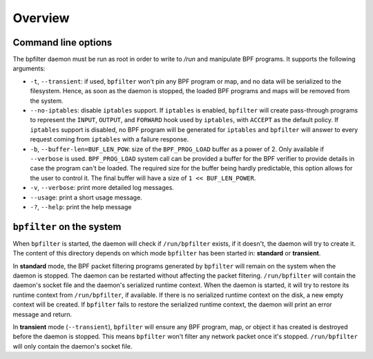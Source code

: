 Overview
========

Command line options
--------------------

The bpfilter daemon must be run as root in order to write to `/run` and manipulate BPF programs. It supports the following arguments:

- ``-t``, ``--transient``: if used, ``bpfilter`` won't pin any BPF program or map, and no data will be serialized to the filesystem. Hence, as soon as the daemon is stopped, the loaded BPF programs and maps will be removed from the system.
- ``--no-iptables``: disable ``iptables`` support. If ``iptables`` is enabled, ``bpfilter`` will create pass-through programs to represent the ``INPUT``, ``OUTPUT``, and ``FORWARD`` hook used by ``iptables``, with ``ACCEPT`` as the default policy. If ``iptables`` support is disabled, no BPF program will be generated for ``iptables`` and ``bpfilter`` will answer to every request coming from ``iptables`` with a failure response.
- ``-b``, ``--buffer-len=BUF_LEN_POW``: size of the ``BPF_PROG_LOAD`` buffer as a power of 2. Only available if ``--verbose`` is used. ``BPF_PROG_LOAD`` system call can be provided a buffer for the BPF verifier to provide details in case the program can't be loaded. The required size for the buffer being hardly predictable, this option allows for the user to control it. The final buffer will have a size of ``1 << BUF_LEN_POWER``.
- ``-v``, ``--verbose``: print more detailed log messages.
- ``--usage``: print a short usage message.
- ``-?``, ``--help``: print the help message

``bpfilter`` on the system
--------------------------

When ``bpfilter`` is started, the daemon will check if ``/run/bpfilter`` exists, if it doesn't, the daemon will try to create it. The content of this directory depends on which mode ``bpfilter`` has been started in: **standard** or **transient**.

In **standard** mode, the BPF packet filtering programs generated by ``bpfilter`` will remain on the system when the daemon is stopped. The daemon can be restarted without affecting the packet filtering. ``/run/bpfilter`` will contain the daemon's socket file and the daemon's serialized runtime context. When the daemon is started, it will try to restore its runtime context from ``/run/bpfilter``, if available. If there is no serialized runtime context on the disk, a new empty context will be created. If ``bpfilter`` fails to restore the serialized runtime context, the daemon will print an error message and return.

In **transient** mode (``--transient``), ``bpfilter`` will ensure any BPF program, map, or object it has created is destroyed before the daemon is stopped. This means ``bpfilter`` won't filter any network packet once it's stopped. ``/run/bpfilter`` will only contain the daemon's socket file.
